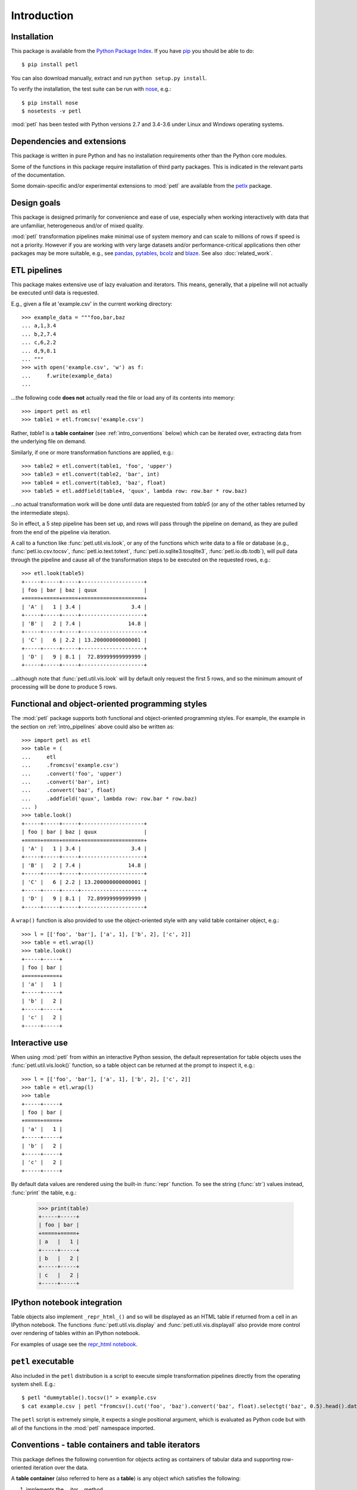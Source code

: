 Introduction
============

.. _intro_installation:

Installation
------------

This package is available from the `Python Package Index
<http://pypi.python.org/pypi/petl>`_. If you have `pip
<https://pip.pypa.io/>`_ you should be able to do::

    $ pip install petl

You can also download manually, extract and run ``python setup.py
install``.

To verify the installation, the test suite can be run with `nose
<https://nose.readthedocs.org/>`_, e.g.::

    $ pip install nose
    $ nosetests -v petl

:mod:`petl` has been tested with Python versions 2.7 and 3.4-3.6 
under Linux and Windows operating systems.

.. _intro_dependencies:

Dependencies and extensions
---------------------------

This package is written in pure Python and has no installation requirements
other than the Python core modules.

Some of the functions in this package require installation of third party
packages. This is indicated in the relevant parts of the documentation.

Some domain-specific and/or experimental extensions to :mod:`petl` are
available from the petlx_ package.

.. _petlx: http://petlx.readthedocs.org

.. _intro_design_goals:

Design goals
------------

This package is designed primarily for convenience and ease of use,
especially when working interactively with data that are unfamiliar,
heterogeneous and/or of mixed quality.

:mod:`petl` transformation pipelines make minimal use of system memory
and can scale to millions of rows if speed is not a priority. However
if you are working with very large datasets and/or performance-critical
applications then other packages may be more suitable, e.g., see
`pandas <http://pandas.pydata.org/>`_, `pytables
<https://pytables.github.io/>`_, `bcolz <http://bcolz.blosc.org/>`_
and `blaze <http://blaze.pydata.org/>`_. See also :doc:`related_work`.

.. _intro_pipelines:

ETL pipelines
-------------

This package makes extensive use of lazy evaluation and iterators. This
means, generally, that a pipeline will not actually be executed until
data is requested.

E.g., given a file at 'example.csv' in the current working directory::

    >>> example_data = """foo,bar,baz
    ... a,1,3.4
    ... b,2,7.4
    ... c,6,2.2
    ... d,9,8.1
    ... """
    >>> with open('example.csv', 'w') as f:
    ...     f.write(example_data)
    ...

...the following code **does not** actually read the file or load any of its
contents into memory::

    >>> import petl as etl
    >>> table1 = etl.fromcsv('example.csv')

Rather, `table1` is a **table container** (see :ref:`intro_conventions`
below) which can be iterated over, extracting data from the
underlying file on demand.

Similarly, if one or more transformation functions are applied, e.g.::

    >>> table2 = etl.convert(table1, 'foo', 'upper')
    >>> table3 = etl.convert(table2, 'bar', int)
    >>> table4 = etl.convert(table3, 'baz', float)
    >>> table5 = etl.addfield(table4, 'quux', lambda row: row.bar * row.baz)

...no actual transformation work will be done until data are
requested from `table5` (or any of the other tables returned by
the intermediate steps).

So in effect, a 5 step pipeline has been set up, and rows will pass through
the pipeline on demand, as they are pulled from the end of the pipeline via
iteration.

A call to a function like :func:`petl.util.vis.look`, or any of the functions
which write data to a file or database (e.g., :func:`petl.io.csv.tocsv`,
:func:`petl.io.text.totext`, :func:`petl.io.sqlite3.tosqlite3`,
:func:`petl.io.db.todb`), will pull data through the pipeline
and cause all of the transformation steps to be executed on the
requested rows, e.g.::

    >>> etl.look(table5)
    +-----+-----+-----+--------------------+
    | foo | bar | baz | quux               |
    +=====+=====+=====+====================+
    | 'A' |   1 | 3.4 |                3.4 |
    +-----+-----+-----+--------------------+
    | 'B' |   2 | 7.4 |               14.8 |
    +-----+-----+-----+--------------------+
    | 'C' |   6 | 2.2 | 13.200000000000001 |
    +-----+-----+-----+--------------------+
    | 'D' |   9 | 8.1 |  72.89999999999999 |
    +-----+-----+-----+--------------------+

...although note that :func:`petl.util.vis.look` will by default only request
the first 5 rows, and so the minimum amount of processing will be done to
produce 5 rows.

.. _intro_programming_styles:

Functional and object-oriented programming styles
-------------------------------------------------

The :mod:`petl` package supports both functional and object-oriented
programming styles. For example, the example in the section on
:ref:`intro_pipelines` above could also be written as::

    >>> import petl as etl
    >>> table = (
    ...     etl
    ...     .fromcsv('example.csv')
    ...     .convert('foo', 'upper')
    ...     .convert('bar', int)
    ...     .convert('baz', float)
    ...     .addfield('quux', lambda row: row.bar * row.baz)
    ... )
    >>> table.look()
    +-----+-----+-----+--------------------+
    | foo | bar | baz | quux               |
    +=====+=====+=====+====================+
    | 'A' |   1 | 3.4 |                3.4 |
    +-----+-----+-----+--------------------+
    | 'B' |   2 | 7.4 |               14.8 |
    +-----+-----+-----+--------------------+
    | 'C' |   6 | 2.2 | 13.200000000000001 |
    +-----+-----+-----+--------------------+
    | 'D' |   9 | 8.1 |  72.89999999999999 |
    +-----+-----+-----+--------------------+

A ``wrap()`` function is also provided to use the object-oriented style with
any valid table container object, e.g.::

    >>> l = [['foo', 'bar'], ['a', 1], ['b', 2], ['c', 2]]
    >>> table = etl.wrap(l)
    >>> table.look()
    +-----+-----+
    | foo | bar |
    +=====+=====+
    | 'a' |   1 |
    +-----+-----+
    | 'b' |   2 |
    +-----+-----+
    | 'c' |   2 |
    +-----+-----+

.. _intro_interactive_use:

Interactive use
---------------

When using :mod:`petl` from within an interactive Python session, the
default representation for table objects uses the :func:`petl.util.vis.look()`
function, so a table object can be returned at the prompt to inspect it, e.g.::

    >>> l = [['foo', 'bar'], ['a', 1], ['b', 2], ['c', 2]]
    >>> table = etl.wrap(l)
    >>> table
    +-----+-----+
    | foo | bar |
    +=====+=====+
    | 'a' |   1 |
    +-----+-----+
    | 'b' |   2 |
    +-----+-----+
    | 'c' |   2 |
    +-----+-----+

By default data values are rendered using the built-in :func:`repr` function.
To see the string (:func:`str`) values instead, :func:`print` the table, e.g.:

    >>> print(table)
    +-----+-----+
    | foo | bar |
    +=====+=====+
    | a   |   1 |
    +-----+-----+
    | b   |   2 |
    +-----+-----+
    | c   |   2 |
    +-----+-----+

.. _intro_ipython_notebook:

IPython notebook integration
----------------------------

Table objects also implement ``_repr_html_()`` and so will be displayed as an
HTML table if returned from a cell in an IPython notebook. The functions
:func:`petl.util.vis.display` and :func:`petl.util.vis.displayall` also
provide more control over rendering of tables within an IPython notebook.

For examples of usage see the `repr_html notebook <http://nbviewer.ipython.org/github/petl-developers/petl/blob/v1.0/repr_html.ipynb>`_.

.. _intro_executable:

``petl`` executable
-------------------

Also included in the ``petl`` distribution is a script to execute
simple transformation pipelines directly from the operating system
shell. E.g.::

    $ petl "dummytable().tocsv()" > example.csv
    $ cat example.csv | petl "fromcsv().cut('foo', 'baz').convert('baz', float).selectgt('baz', 0.5).head().data().totsv()"

The ``petl`` script is extremely simple, it expects a single
positional argument, which is evaluated as Python code but with all of
the functions in the :mod:`petl` namespace imported.

.. _intro_conventions:

Conventions - table containers and table iterators
--------------------------------------------------

This package defines the following convention for objects acting as
containers of tabular data and supporting row-oriented iteration over
the data.

A **table container** (also referred to here as a **table**) is
any object which satisfies the following:

1. implements the `__iter__` method

2. `__iter__` returns a **table iterator** (see below)

3. all table iterators returned by `__iter__` are independent, i.e., consuming items from one iterator will not affect any other iterators

A **table iterator** is an iterator which satisfies the following:

4. each item returned by the iterator is a sequence (e.g., tuple or list)

5. the first item returned by the iterator is a **header row** comprising a sequence of **header values**

6. each subsequent item returned by the iterator is a **data row** comprising a sequence of **data values**

7. a **header value** is typically a string (`str`) but may be an object of any type as long as it implements `__str__` and is pickleable

8. a **data value** is any pickleable object

So, for example, a list of lists is a valid table container::

    >>> table = [['foo', 'bar'], ['a', 1], ['b', 2]]

Note that an object returned by the :func:`csv.reader` function from the
standard Python :mod:`csv` module is a table iterator and **not** a table
container, because it can only be iterated over once. However, it is
straightforward to define functions that support the table container convention
and provide access to data from CSV or other types of file or data source, see
e.g. the :func:`petl.io.csv.fromcsv` function.

The main reason for requiring that table containers support independent
table iterators (point 3) is that data from a table may need to be
iterated over several times within the same program or interactive
session. E.g., when using :mod:`petl` in an interactive session to build up
a sequence of data transformation steps, the user might want to
examine outputs from several intermediate steps, before all of the
steps are defined and the transformation is executed in full.

Note that this convention does not place any restrictions on the
lengths of header and data rows. A table may contain a header row
and/or data rows of varying lengths.

.. _intro_extending:

Extensions - integrating custom data sources
--------------------------------------------

The :mod:`petl.io` module has functions for extracting data from a number of
well-known data sources. However, it is also straightforward to write an
extension that enables integration with other data sources. For an object to
be usable as a :mod:`petl` table it has to implement the **table container**
convention described above. Below is the source code for an
:class:`ArrayView` class which allows integration of :mod:`petl` with numpy
arrays. This class is included within the :mod:`petl.io.numpy`
module but also provides an example of how other data sources might be
integrated::

    >>> import petl as etl
    >>> class ArrayView(etl.Table):
    ...     def __init__(self, a):
    ...         # assume that a is a numpy array
    ...         self.a = a
    ...     def __iter__(self):
    ...         # yield the header row
    ...         header = tuple(self.a.dtype.names)
    ...         yield header
    ...         # yield the data rows
    ...         for row in self.a:
    ...             yield tuple(row)
    ...

Now this class enables the use of numpy arrays with :mod:`petl` functions,
e.g.::

    >>> import numpy as np
    >>> a = np.array([('apples', 1, 2.5),
    ...               ('oranges', 3, 4.4),
    ...               ('pears', 7, 0.1)],
    ...              dtype='U8, i4,f4')
    >>> t1 = ArrayView(a)
    >>> t1
    +-----------+----+-----------+
    | f0        | f1 | f2        |
    +===========+====+===========+
    | 'apples'  | 1  | 2.5       |
    +-----------+----+-----------+
    | 'oranges' | 3  | 4.4000001 |
    +-----------+----+-----------+
    | 'pears'   | 7  | 0.1       |
    +-----------+----+-----------+

    >>> t2 = t1.cut('f0', 'f2').convert('f0', 'upper').addfield('f3', lambda row: row.f2 * 2)
    >>> t2
    +-----------+-----------+---------------------+
    | f0        | f2        | f3                  |
    +===========+===========+=====================+
    | 'APPLES'  | 2.5       |                 5.0 |
    +-----------+-----------+---------------------+
    | 'ORANGES' | 4.4000001 |  8.8000001907348633 |
    +-----------+-----------+---------------------+
    | 'PEARS'   | 0.1       | 0.20000000298023224 |
    +-----------+-----------+---------------------+

If you develop an extension for a data source that you think would also be
useful for others, please feel free to submit a PR to the
`petl GitHub repository <https://github.com/petl-developers/petl>`_, or if it
is a domain-specific data source, the
`petlx GitHub repository <https://github.com/petl-developers/petlx>`_.

.. _intro_caching:

Caching
-------

This package tries to make efficient use of memory by using iterators
and lazy evaluation where possible. However, some transformations
cannot be done without building data structures, either in memory or
on disk.

An example is the :func:`petl.transform.sorts.sort` function, which will either
sort a table entirely in memory, or will sort the table in memory in chunks,
writing chunks to disk and performing a final merge sort on the
chunks. Which strategy is used will depend on the arguments passed
into the :func:`petl.transform.sorts.sort` function when it is called.

In either case, the sorting can take some time, and if the sorted data
will be used more than once, it is undesirable to start again from
scratch each time. It is better to cache the sorted data, if possible,
so it can be re-used.

The :func:`petl.transform.sorts.sort` function, and all functions which use
it internally, provide a `cache` keyword argument which can be used to
turn on or off the caching of sorted data.

There is also an explicit :func:`petl.util.materialise.cache` function, which
can be used to cache in memory up to a configurable number of rows from any
table.

